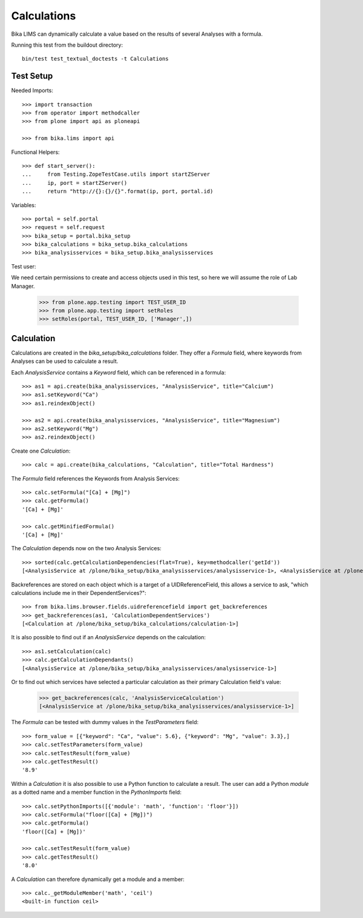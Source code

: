 Calculations
============

Bika LIMS can dynamically calculate a value based on the results of several
Analyses with a formula.

Running this test from the buildout directory::

    bin/test test_textual_doctests -t Calculations


Test Setup
----------

Needed Imports::

    >>> import transaction
    >>> from operator import methodcaller
    >>> from plone import api as ploneapi

    >>> from bika.lims import api


Functional Helpers::

    >>> def start_server():
    ...     from Testing.ZopeTestCase.utils import startZServer
    ...     ip, port = startZServer()
    ...     return "http://{}:{}/{}".format(ip, port, portal.id)


Variables::

    >>> portal = self.portal
    >>> request = self.request
    >>> bika_setup = portal.bika_setup
    >>> bika_calculations = bika_setup.bika_calculations
    >>> bika_analysisservices = bika_setup.bika_analysisservices


Test user::

We need certain permissions to create and access objects used in this test,
so here we will assume the role of Lab Manager.

    >>> from plone.app.testing import TEST_USER_ID
    >>> from plone.app.testing import setRoles
    >>> setRoles(portal, TEST_USER_ID, ['Manager',])


Calculation
-----------

Calculations are created in the `bika_setup/bika_calculations` folder. They
offer a `Formula` field, where keywords from Analyses can be used to calculate a
result.

Each `AnalysisService` contains a `Keyword` field, which can be referenced in a formula::

    >>> as1 = api.create(bika_analysisservices, "AnalysisService", title="Calcium")
    >>> as1.setKeyword("Ca")
    >>> as1.reindexObject()

    >>> as2 = api.create(bika_analysisservices, "AnalysisService", title="Magnesium")
    >>> as2.setKeyword("Mg")
    >>> as2.reindexObject()


Create one `Calculation`::

    >>> calc = api.create(bika_calculations, "Calculation", title="Total Hardness")


The `Formula` field references the Keywords from Analysis Services::

    >>> calc.setFormula("[Ca] + [Mg]")
    >>> calc.getFormula()
    '[Ca] + [Mg]'

    >>> calc.getMinifiedFormula()
    '[Ca] + [Mg]'


The `Calculation` depends now on the two Analysis Services::

    >>> sorted(calc.getCalculationDependencies(flat=True), key=methodcaller('getId'))
    [<AnalysisService at /plone/bika_setup/bika_analysisservices/analysisservice-1>, <AnalysisService at /plone/bika_setup/bika_analysisservices/analysisservice-2>]


Backreferences are stored on each object which is a target of a UIDReferenceField,
this allows a service to ask, "which calculations include me in their
DependentServices?"::

    >>> from bika.lims.browser.fields.uidreferencefield import get_backreferences
    >>> get_backreferences(as1, 'CalculationDependentServices')
    [<Calculation at /plone/bika_setup/bika_calculations/calculation-1>]


It is also possible to find out if an `AnalysisService` depends on the calculation::

    >>> as1.setCalculation(calc)
    >>> calc.getCalculationDependants()
    [<AnalysisService at /plone/bika_setup/bika_analysisservices/analysisservice-1>]


Or to find out which services have selected a particular calculation as their
primary Calculation field's value:

    >>> get_backreferences(calc, 'AnalysisServiceCalculation')
    [<AnalysisService at /plone/bika_setup/bika_analysisservices/analysisservice-1>]

The `Formula` can be tested with dummy values in the `TestParameters` field::

    >>> form_value = [{"keyword": "Ca", "value": 5.6}, {"keyword": "Mg", "value": 3.3},]
    >>> calc.setTestParameters(form_value)
    >>> calc.setTestResult(form_value)
    >>> calc.getTestResult()
    '8.9'


Within a `Calculation` it is also possible to use a Python function to calculate
a result. The user can add a Python `module` as a dotted name and a member
function in the `PythonImports` field::

    >>> calc.setPythonImports([{'module': 'math', 'function': 'floor'}])
    >>> calc.setFormula("floor([Ca] + [Mg])")
    >>> calc.getFormula()
    'floor([Ca] + [Mg])'

    >>> calc.setTestResult(form_value)
    >>> calc.getTestResult()
    '8.0'


A `Calculation` can therefore dynamically get a module and a member::

    >>> calc._getModuleMember('math', 'ceil')
    <built-in function ceil>

